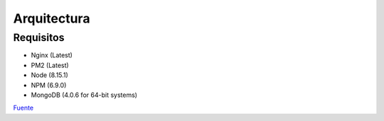 .. _arquitectura:

Arquitectura
############

Requisitos
==========

- Nginx (Latest)
- PM2 (Latest)
- Node (8.15.1)
- NPM (6.9.0)
- MongoDB (4.0.6 for 64-bit systems)

`Fuente <https://docs.meteor.com/changelog.html/>`_
